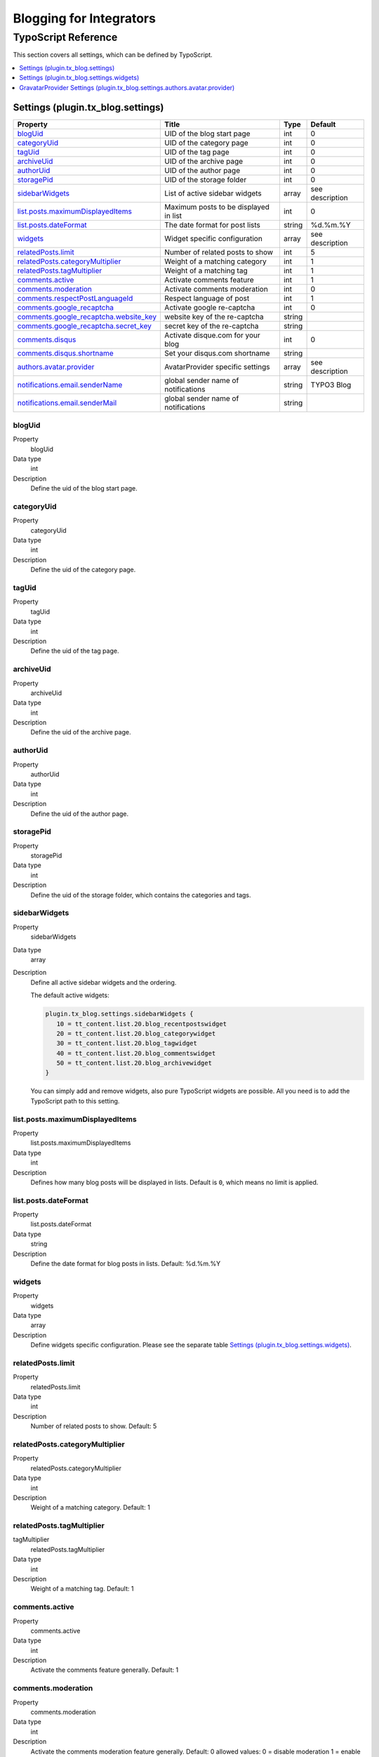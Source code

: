 Blogging for Integrators
========================


TypoScript Reference
--------------------

This section covers all settings, which can be defined by TypoScript.

.. contents::
   :local:
   :depth: 1

Settings (plugin.tx_blog.settings)
^^^^^^^^^^^^^^^^^^^^^^^^^^^^^^^^^^

.. container:: ts-properties

   ======================================== ====================================== =============== ===============
   Property                                 Title                                  Type            Default
   ======================================== ====================================== =============== ===============
   blogUid_                                 UID of the blog start page             int             0
   categoryUid_                             UID of the category page               int             0
   tagUid_                                  UID of the tag page                    int             0
   archiveUid_                              UID of the archive page                int             0
   authorUid_                               UID of the author page                 int             0
   storagePid_                              UID of the storage folder              int             0
   sidebarWidgets_                          List of active sidebar widgets         array           see description
   `list.posts.maximumDisplayedItems`_      Maximum posts to be displayed in list  int             0
   `list.posts.dateFormat`_                 The date format for post lists         string          %d.%m.%Y
   widgets_                                 Widget specific configuration          array           see description
   `relatedPosts.limit`_                    Number of related posts to show        int             5
   `relatedPosts.categoryMultiplier`_       Weight of a matching category          int             1
   `relatedPosts.tagMultiplier`_            Weight of a matching tag               int             1
   `comments.active`_                       Activate comments feature              int             1
   `comments.moderation`_                   Activate comments moderation           int             0
   `comments.respectPostLanguageId`_        Respect language of post               int             1
   `comments.google_recaptcha`_             Activate google re-captcha             int             0
   `comments.google_recaptcha.website_key`_ website key of the re-captcha          string
   `comments.google_recaptcha.secret_key`_  secret key of the re-captcha           string
   `comments.disqus`_                       Activate disque.com for your blog      int             0
   `comments.disqus.shortname`_             Set your disqus.com shortname          string
   `authors.avatar.provider`_               AvatarProvider specific settings       array           see description
   `notifications.email.senderName`_        global sender name of notifications    string          TYPO3 Blog
   `notifications.email.senderMail`_        global sender name of notifications    string
   ======================================== ====================================== =============== ===============

.. _tsBlogUid:

blogUid
"""""""
.. container:: table-row

   Property
         blogUid
   Data type
         int
   Description
         Define the uid of the blog start page.


.. _tsCategoryUid:

categoryUid
"""""""""""
.. container:: table-row

   Property
         categoryUid
   Data type
         int
   Description
         Define the uid of the category page.


.. _tsTagUid:

tagUid
""""""
.. container:: table-row

   Property
         tagUid
   Data type
         int
   Description
         Define the uid of the tag page.


.. _tsArchiveUid:

archiveUid
""""""""""
.. container:: table-row

   Property
         archiveUid
   Data type
         int
   Description
         Define the uid of the archive page.


.. _tsAuthorUid:

authorUid
"""""""""
.. container:: table-row

   Property
         authorUid
   Data type
         int
   Description
         Define the uid of the author page.


.. _tsStoragePid:

storagePid
""""""""""
.. container:: table-row

   Property
         storagePid
   Data type
         int
   Description
         Define the uid of the storage folder, which contains the categories and tags.


.. _tsSidebarWidgets:

sidebarWidgets
""""""""""""""
.. container:: table-row

   Property
         sidebarWidgets
   Data type
         array
   Description
         Define all active sidebar widgets and the ordering.

         The default active widgets:

         .. code-block:: ts

            plugin.tx_blog.settings.sidebarWidgets {
               10 = tt_content.list.20.blog_recentpostswidget
               20 = tt_content.list.20.blog_categorywidget
               30 = tt_content.list.20.blog_tagwidget
               40 = tt_content.list.20.blog_commentswidget
               50 = tt_content.list.20.blog_archivewidget
            }

         You can simply add and remove widgets, also pure TypoScript widgets are possible.
         All you need is to add the TypoScript path to this setting.


.. _tsListPostsMmaximumDisplayedItems:

list.posts.maximumDisplayedItems
""""""""""""""""""""""""""""""""
.. container:: table-row

   Property
         list.posts.maximumDisplayedItems
   Data type
         int
   Description
         Defines how many blog posts will be displayed in lists. Default is ``0``, which means no limit is applied.


.. _tsListPostDateFormat:

list.posts.dateFormat
"""""""""""""""""""""
.. container:: table-row

   Property
         list.posts.dateFormat
   Data type
         string
   Description
         Define the date format for blog posts in lists. Default: %d.%m.%Y


.. _tsWidgets:

widgets
"""""""
.. container:: table-row

   Property
         widgets
   Data type
         array
   Description
         Define widgets specific configuration. Please see the separate table `Settings (plugin.tx_blog.settings.widgets)`_.


.. relatedPostsLimit:

relatedPosts.limit
""""""""""""""""""
.. container:: table-row

   Property
         relatedPosts.limit
   Data type
         int
   Description
         Number of related posts to show. Default: 5


.. relatedPostsCategoryMultiplier:

relatedPosts.categoryMultiplier
"""""""""""""""""""""""""""""""
.. container:: table-row

   Property
         relatedPosts.categoryMultiplier
   Data type
         int
   Description
         Weight of a matching category. Default: 1


.. relatedPostsTagMultiplier:

relatedPosts.tagMultiplier
""""""""""""""""""""""""""
.. container:: table-row

   tagMultiplier
         relatedPosts.tagMultiplier
   Data type
         int
   Description
         Weight of a matching tag. Default: 1


.. _tsCommentsActive:

comments.active
"""""""""""""""
.. container:: table-row

   Property
         comments.active
   Data type
         int
   Description
         Activate the comments feature generally. Default: 1


.. _tsCommentsModeration:

comments.moderation
"""""""""""""""""""
.. container:: table-row

   Property
         comments.moderation
   Data type
         int
   Description
         Activate the comments moderation feature generally. Default: 0
         allowed values:
         0 = disable moderation
         1 = enable moderation (This means, any comment must be approved, before it is visible in the frontend.)
         2 = enable moderation but only the first time (This means, if one approved comment with the same email exist, the other will be approved automaticly)



.. _tsCommentsRespectPostLanguageId:

comments.respectPostLanguageId
""""""""""""""""""""""""""""""
.. container:: table-row

   Property
         comments.respectPostLanguageId
   Data type
         int
   Description
         In case of a multi language setup, the comments created in the frontend will be stored with a relation
         to the blog post (page) and with an relation to the current language.
         If this value is 0, all comments will we shown on all blog posts in each language.
         If this value is 1, comments will only be shown if blog post language id AND comment language id match or comment language id is -1 (which means all).


.. _tsCommentsGoogleReCaptcha:

comments.google_recaptcha
"""""""""""""""""""""""""
.. container:: table-row

   Property
         comments.google_recaptcha
   Data type
         int
   Description
         Activate the google re-captcha for the comment form.
         More information can be found on https://www.google.com/recaptcha/admin#list


.. _tsCommentsGoogleReCaptchaWebsiteKey:

comments.google_recaptcha.website_key
"""""""""""""""""""""""""""""""""""""
.. container:: table-row

   Property
         comments.google_recaptcha.website_key
   Data type
         string
   Description
         The website key of the google re-captcha.
         Get this key from google: https://www.google.com/recaptcha/admin#list


.. _tsCommentsGoogleReCaptchaSecretKey:

comments.google_recaptcha.secret_key
""""""""""""""""""""""""""""""""""""
.. container:: table-row

   Property
         comments.google_recaptcha.secret_key
   Data type
         string
   Description
         The secret key of the google re-captcha, this is required for the validation of the captcha
         Get this key from google: https://www.google.com/recaptcha/admin#list


.. _tsCommentsDisqus:

comments.disqus
"""""""""""""""
.. container:: table-row

   Property
         comments.disqus
   Data type
         int
   Description
         Activate disqus as comment system. this option disable the default comments.


.. _tsCommentsDisqusShortname:


comments.disqus.shortname
"""""""""""""""""""""""""
.. container:: table-row

   Property
         comments.disqus.shortname
   Data type
         string
   Description
         The shortname / forum id of your disqus.com project. This is the subdomain part, like FOOBAR if your subdomain is FOOBAR.disqus.com
         Get this key from disqus.com: https://disqus.com


.. _tsAuthorsAvatarProvider:

authors.avatar.provider
"""""""""""""""""""""""
.. container:: table-row

   Property
         authors.avatar.provider
   Data type
         array
   Description
         Define AvatarProvider specific configuration. Please see the separate table for the default GravatarProvider `GravatarProvider Settings (plugin.tx_blog.settings.authors.avatar.provider)`_.
         To get more info about AvatarProviders, please see the AvatarProviders section in :doc:`../Administrators/Index`


.. _tsNotificationsEmailSenderName:

notifications.email.senderName
""""""""""""""""""""""""""""""
.. container:: table-row

   Property
         notifications.email.senderName
   Data type
         string
   Description
         Define the sender name of all email notifications


.. _tsNotificationsEmailSenderMail:

notifications.email.senderMail
""""""""""""""""""""""""""""""
.. container:: table-row

   Property
         notifications.email.senderEmail
   Data type
         string
   Description
         Define the sender email of all email notifications



Settings (plugin.tx_blog.settings.widgets)
^^^^^^^^^^^^^^^^^^^^^^^^^^^^^^^^^^^^^^^^^^

.. container:: ts-properties

   ==================================== ====================================== =============== ===============
   Property                             Title                                  Type            Default
   ==================================== ====================================== =============== ===============
   `comments.limit`_                    Limit of visible comments              int             5
   `comments.blogSetup`_                blog setup pid for this widget         int             null
   `tags.limit`_                        Limit of visible tags                  int             20
   `tags.minSize`_                      Minimum size in percent                int             100
   `tags.maxSize`_                      Maximum size in percent                int             200
   `archive.showCounter`_               Show count of posts                    int             1
   `archive.groupByYear`_               Group by year                          int             1
   `archive.groupByMonth`_              Group by month                         int             1
   `archive.yearDateFormat`_            Format of the year                     string          %Y
   `archive.monthDateFormat`_           Format of the month                    string          %B
   `recentposts.limit`_                 Maximum number of posts to be shown    int             5
   ==================================== ====================================== =============== ===============

.. _tsWidgetsCommentsLimit:

comments.limit
""""""""""""""
.. container:: table-row

   Property
         comments.limit
   Data type
         int
   Description
         Define the limit of visible comments.


.. _tsWidgetsCommentsBlogSetup:

comments.blogSetup
""""""""""""""""""
.. container:: table-row

   Property
         comments.blogSetup
   Data type
         int
   Description
         Define the blogSetup (storage pid) of blog to show comments from.

.. _tsWidgetsTagsLimit:

tags.limit
""""""""""
.. container:: table-row

   Property
         tags.limit
   Data type
         int
   Description
         Define the limit of visible tags.


.. _tsWidgetsTagsMinSize:

tags.minSize
""""""""""""
.. container:: table-row

   Property
         tags.minSize
   Data type
         int
   Description
         Define the minimum size in percent for a tag.



.. _tsWidgetsTagsMaxSize:

tags.maxSize
""""""""""""
.. container:: table-row

   Property
         tags.maxSize
   Data type
         int
   Description
         Define the maximum size in percent for a tag.


.. _tsWidgetsArchiveShowCounter:

archive.showCounter
"""""""""""""""""""
.. container:: table-row

   Property
         archive.showCounter
   Data type
         int
   Description
         Define if the count of posts is visible in the links or not.


.. _tsWidgetsArchiveGroupByYear:

archive.groupByYear
"""""""""""""""""""
.. container:: table-row

   Property
         archive.groupByYear
   Data type
         int
   Description
         Define if the widget should show links for each year or not.
         This setting can be used in combination with :typoscript:`plugin.tx_blog.settings.widgets.archive.groupByMonth`


.. _tsWidgetsArchiveGroupBymonth:

archive.groupByMonth
""""""""""""""""""""
.. container:: table-row

   Property
         archive.groupByMonth
   Data type
         int
   Description
         Define if the widget should show links for each month or not.
         This setting can be used in combination with :typoscript:`plugin.tx_blog.settings.widgets.archive.groupByYear`


.. _tsWidgetsArchiveYearDateFormat:

archive.yearDateFormat
""""""""""""""""""""""
.. container:: table-row

   Property
         archive.yearDateFormat
   Data type
         int
   Description
         Define the format of the year link.


.. _tsWidgetsArchiveMonthDateFormat:

archive.monthDateFormat
"""""""""""""""""""""""
.. container:: table-row

   Property
         archive.monthDateFormat
   Data type
         int
   Description
         Define the format of the year link.

.. _tsWidgetsRecentPostsLimit:

recentposts.limit
"""""""""""""""""
.. container:: table-row

   Property
         recentposts.limit
   Data type
         int
   Description
         Define a maximum number of posts shown in the recent posts widget. Default: 5
         There is no limit if the setting is not present or set to: 0.


GravatarProvider Settings (plugin.tx_blog.settings.authors.avatar.provider)
^^^^^^^^^^^^^^^^^^^^^^^^^^^^^^^^^^^^^^^^^^^^^^^^^^^^^^^^^^^^^^^^^^^^^^^^^^^

.. container:: ts-properties

   ==================================== ====================================== =============== ===============
   Property                             Title                                  Type            Default
   ==================================== ====================================== =============== ===============
   `size`_                              Size in pixel                          int             64
   `default`_                           Default image                          string          mm
   `rating`_                            Gravatar rating                        string          g
   ==================================== ====================================== =============== ===============


.. _tsSize:

size
""""
.. container:: table-row

   Property
         size
   Data type
         int
   Description
         Define the size of the gravatar icon.


.. _tsDefault:

default
"""""""
.. container:: table-row

   Property
         default
   Data type
         string
   Description
         Define the default image, can be an absolute URL or one of the default gravatar icons:
         404, mm, identicon, monsterid, wavatar, retro, blank


.. _tsRating:

rating
""""""
.. container:: table-row

   Property
         rating
   Data type
         string
   Description
         Define the gravatar rating for images:
         g: suitable for display on all websites with any audience type.
         pg: may contain rude gestures, provocatively dressed individuals, the lesser swear words, or mild violence.
         r: may contain such things as harsh profanity, intense violence, nudity, or hard drug use.
         x: may contain hardcore sexual imagery or extremely disturbing violence.
